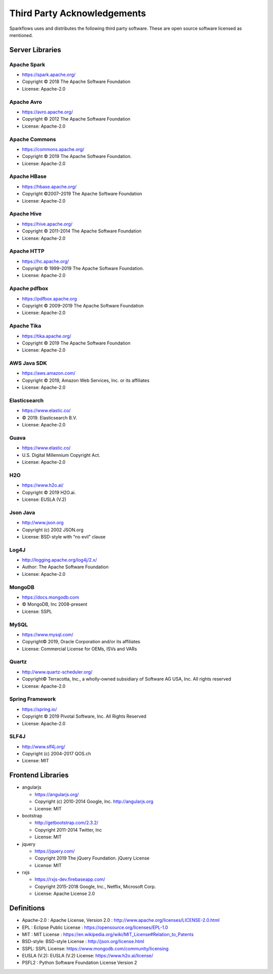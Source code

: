 Third Party Acknowledgements
=================================

Sparkflows uses and distributes the following third party software. These are open source software licensed as mentioned.

Server Libraries
+++++++++++++++++

Apache Spark
------------
 
- https://spark.apache.org/
  
- Copyright © 2018 The Apache Software Foundation 
- License: Apache-2.0

Apache Avro
-----------

- https://avro.apache.org/
- Copyright © 2012 The Apache Software Foundation
- License: Apache-2.0

Apache Commons
----------------

- https://commons.apache.org/
- Copyright © 2019 The Apache Software Foundation.
- License: Apache-2.0


Apache HBase
-------------

- https://hbase.apache.org/
- Copyright ©2007–2019 The Apache Software Foundation
- License: Apache-2.0

Apache Hive
-------------

- https://hive.apache.org/
- Copyright © 2011-2014 The Apache Software Foundation
- License: Apache-2.0

Apache HTTP
------------

- https://hc.apache.org/
- Copyright © 1999–2019 The Apache Software Foundation.
- License: Apache-2.0

Apache pdfbox
-------------

- https://pdfbox.apache.org
- Copyright © 2009–2019 The Apache Software Foundation
- License: Apache-2.0

Apache Tika
-----------

- https://tika.apache.org/
- Copyright © 2019 The Apache Software Foundation
- License: Apache-2.0


AWS Java SDK
--------------

- https://aws.amazon.com/
- Copyright © 2019, Amazon Web Services, Inc. or its affiliates
- License: Apache-2.0

Elasticsearch
--------------

- https://www.elastic.co/
- © 2019. Elasticsearch B.V.
- License: Apache-2.0

Guava
------

- https://www.elastic.co/
- U.S. Digital Millennium Copyright Act.
- License: Apache-2.0

H2O
-----

- https://www.h2o.ai/
- Copyright © 2019 H2O.ai.
- License: EUSLA (V.2)


Json Java
--------------
 
- http://www.json.org
- Copyright (c) 2002 JSON.org
- License: BSD-style with “no evil” clause 

Log4J
-------

- http://logging.apache.org/log4j/2.x/
- Author: The Apache Software Foundation
- License: Apache-2.0

MongoDB
-------
- https://docs.mongodb.com
- © MongoDB, Inc 2008-present
- License: SSPL


MySQL
--------

- https://www.mysql.com/
- Copyright© 2019, Oracle Corporation and/or its affiliates
- License: Commercial License for OEMs, ISVs and VARs

Quartz
--------

- http://www.quartz-scheduler.org/
- Copyright© Terracotta, Inc., a wholly-owned subsidiary of Software AG USA, Inc. All rights reserved
- License: Apache-2.0

Spring Framework
------------------
 
- https://spring.io/
- Copyright © 2019 Pivotal Software, Inc. All Rights Reserved
- License: Apache-2.0
 
 
SLF4J
----------
 
- http://www.slf4j.org/
- Copyright (c) 2004-2017 QOS.ch
- License: MIT



Frontend Libraries
++++++++++++++++++

- angularjs

  - https://angularjs.org/
  - Copyright (c) 2010-2014 Google, Inc. http://angularjs.org
  - License: MIT

- bootstrap

  - http://getbootstrap.com/2.3.2/
  - Copyright 2011-2014 Twitter, Inc
  - License: MIT
  
- jquery

  - https://jquery.com/
  - Copyright 2019 The jQuery Foundation. jQuery License
  - License: MIT

- rxjs

  - https://rxjs-dev.firebaseapp.com/
  - Copyright 2015-2018 Google, Inc., Netflix, Microsoft Corp.
  - License: Apache License 2.0
  
Definitions
+++++++++++

- Apache-2.0 : Apache License, Version 2.0 : http://www.apache.org/licenses/LICENSE-2.0.html
- EPL : Eclipse Public License : https://opensource.org/licenses/EPL-1.0
- MIT : MIT License : https://en.wikipedia.org/wiki/MIT_License#Relation_to_Patents
- BSD-style: BSD-style License : http://json.org/license.html
- SSPL: SSPL License: https://www.mongodb.com/community/licensing
- EUSLA (V.2): EUSLA (V.2) License: https://www.h2o.ai/license/
- PSFL2 : Python Software Foundation License Version 2
